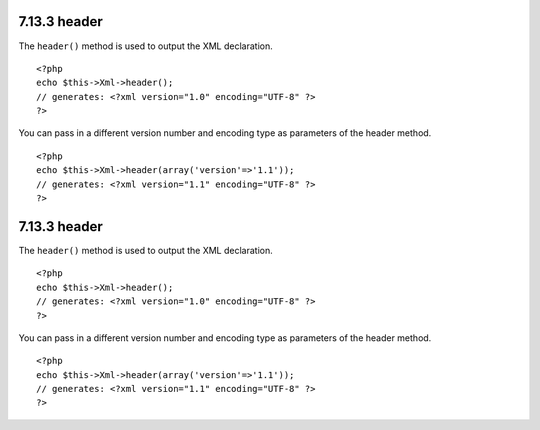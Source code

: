 7.13.3 header
-------------

The ``header()`` method is used to output the XML declaration.

::

    <?php
    echo $this->Xml->header(); 
    // generates: <?xml version="1.0" encoding="UTF-8" ?>
    ?>

You can pass in a different version number and encoding type as
parameters of the header method.

::

    <?php
    echo $this->Xml->header(array('version'=>'1.1')); 
    // generates: <?xml version="1.1" encoding="UTF-8" ?>
    ?>

7.13.3 header
-------------

The ``header()`` method is used to output the XML declaration.

::

    <?php
    echo $this->Xml->header(); 
    // generates: <?xml version="1.0" encoding="UTF-8" ?>
    ?>

You can pass in a different version number and encoding type as
parameters of the header method.

::

    <?php
    echo $this->Xml->header(array('version'=>'1.1')); 
    // generates: <?xml version="1.1" encoding="UTF-8" ?>
    ?>
